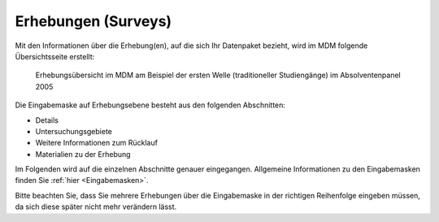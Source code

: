 .. _Surveys:

Erhebungen (Surveys)
---------------------------------

Mit den Informationen über die Erhebung(en), auf die sich Ihr Datenpaket bezieht, wird im MDM folgende Übersichtsseite erstellt:

.. figure:: ./_static/surveys_public-view.png
   :name: erhebungsübersicht

   Erhebungsübersicht im MDM am Beispiel der ersten Welle (traditioneller Studiengänge) im Absolventenpanel 2005

Die Eingabemaske auf Erhebungsebene besteht aus den folgenden Abschnitten:

- Details
- Untersuchungsgebiete
- Weitere Informationen zum Rücklauf
- Materialien zu der Erhebung

Im Folgenden wird auf die einzelnen Abschnitte genauer eingegangen. Allgemeine Informationen zu den Eingabemasken finden Sie :ref:`hier <Eingabemasken>`.

Bitte beachten Sie, dass Sie mehrere Erhebungen über die Eingabemaske in der richtigen Reihenfolge eingeben müssen, da sich diese später nicht mehr verändern lässt.

